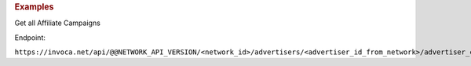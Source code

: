 

.. container:: endpoint-long-description

  .. rubric:: Examples

  Get all Affiliate Campaigns

  Endpoint:

  ``https://invoca.net/api/@@NETWORK_API_VERSION/<network_id>/advertisers/<advertiser_id_from_network>/advertiser_campaigns/<advertiser_campaign_id_from_network>/affiliate_campaigns.json``
